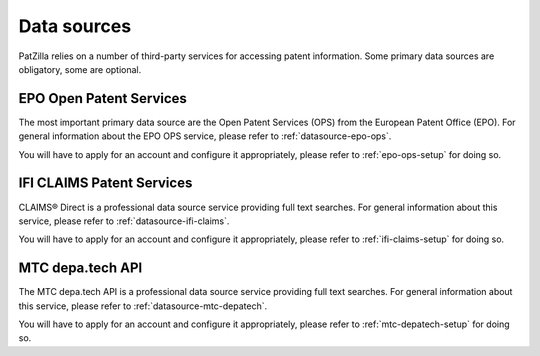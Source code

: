 .. _data-sources:

############
Data sources
############
PatZilla relies on a number of third-party services for accessing patent information.
Some primary data sources are obligatory, some are optional.


************************
EPO Open Patent Services
************************
The most important primary data source are the Open Patent Services (OPS)
from the European Patent Office (EPO). For general information about the
EPO OPS service, please refer to :ref:`datasource-epo-ops`.

You will have to apply for an account and configure it appropriately,
please refer to :ref:`epo-ops-setup` for doing so.


**************************
IFI CLAIMS Patent Services
**************************
CLAIMS® Direct is a professional data source service providing full text searches.
For general information about this service, please refer to :ref:`datasource-ifi-claims`.

You will have to apply for an account and configure it appropriately,
please refer to :ref:`ifi-claims-setup` for doing so.


*****************
MTC depa.tech API
*****************
The MTC depa.tech API is a professional data source service providing full text searches.
For general information about this service, please refer to :ref:`datasource-mtc-depatech`.

You will have to apply for an account and configure it appropriately,
please refer to :ref:`mtc-depatech-setup` for doing so.

